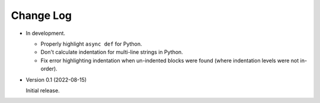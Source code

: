 
##########
Change Log
##########

- In development.

  - Properly highlight ``async def`` for Python.
  - Don't calculate indentation for multi-line strings in Python.
  - Fix error highlighting indentation when un-indented blocks were found (where indentation levels were not in-order).

- Version 0.1 (2022-08-15)

  Initial release.
